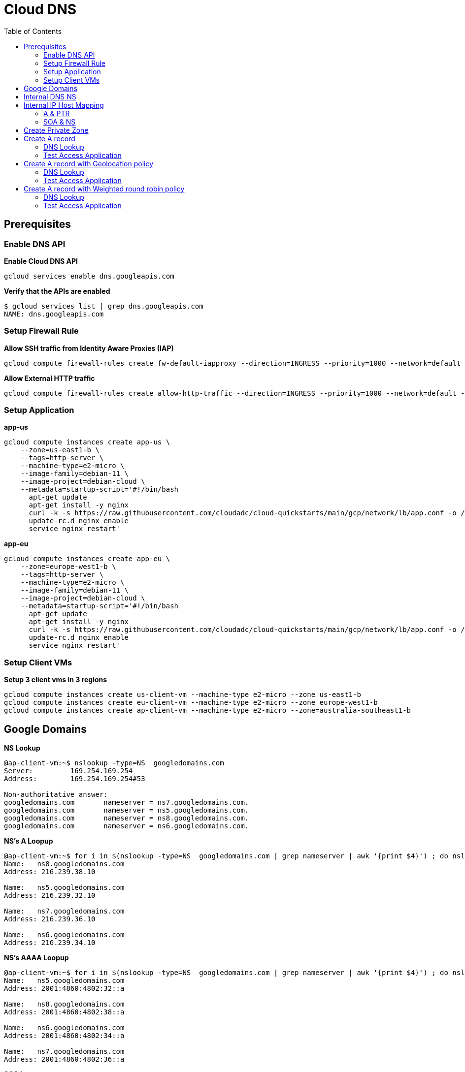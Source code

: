 = Cloud DNS
:toc: manual

== Prerequisites

=== Enable DNS API

[source, bash]
.*Enable Cloud DNS API*
----
gcloud services enable dns.googleapis.com
----

[source, bash]
.*Verify that the APIs are enabled*
----
$ gcloud services list | grep dns.googleapis.com
NAME: dns.googleapis.com
----

=== Setup Firewall Rule 

[source, bash]
.*Allow SSH traffic from Identity Aware Proxies (IAP)*
----
gcloud compute firewall-rules create fw-default-iapproxy --direction=INGRESS --priority=1000 --network=default --action=ALLOW --rules=tcp:22,icmp --source-ranges=35.235.240.0/20
----

[source, bash]
.*Allow External HTTP traffic*
----
gcloud compute firewall-rules create allow-http-traffic --direction=INGRESS --priority=1000 --network=default --action=ALLOW --rules=tcp:80 --source-ranges=0.0.0.0/0 --target-tags=http-server
----

=== Setup Application

[source, bash]
.*app-us*
----
gcloud compute instances create app-us \
    --zone=us-east1-b \
    --tags=http-server \
    --machine-type=e2-micro \
    --image-family=debian-11 \
    --image-project=debian-cloud \
    --metadata=startup-script='#!/bin/bash
      apt-get update
      apt-get install -y nginx
      curl -k -s https://raw.githubusercontent.com/cloudadc/cloud-quickstarts/main/gcp/network/lb/app.conf -o /etc/nginx/conf.d/app.conf
      update-rc.d nginx enable
      service nginx restart'
----

[source, bash]
.*app-eu*
----
gcloud compute instances create app-eu \
    --zone=europe-west1-b \
    --tags=http-server \
    --machine-type=e2-micro \
    --image-family=debian-11 \
    --image-project=debian-cloud \
    --metadata=startup-script='#!/bin/bash
      apt-get update
      apt-get install -y nginx
      curl -k -s https://raw.githubusercontent.com/cloudadc/cloud-quickstarts/main/gcp/network/lb/app.conf -o /etc/nginx/conf.d/app.conf
      update-rc.d nginx enable
      service nginx restart'
----

=== Setup Client VMs

[source, bash]
.*Setup 3 client vms in 3 regions*
----
gcloud compute instances create us-client-vm --machine-type e2-micro --zone us-east1-b
gcloud compute instances create eu-client-vm --machine-type e2-micro --zone europe-west1-b
gcloud compute instances create ap-client-vm --machine-type e2-micro --zone=australia-southeast1-b 
----

== Google Domains

[source, bash]
.*NS Lookup*
----
@ap-client-vm:~$ nslookup -type=NS  googledomains.com
Server:         169.254.169.254
Address:        169.254.169.254#53

Non-authoritative answer:
googledomains.com       nameserver = ns7.googledomains.com.
googledomains.com       nameserver = ns5.googledomains.com.
googledomains.com       nameserver = ns8.googledomains.com.
googledomains.com       nameserver = ns6.googledomains.com.
----

[source, bash]
.*NS's A Loopup*
----
@ap-client-vm:~$ for i in $(nslookup -type=NS  googledomains.com | grep nameserver | awk '{print $4}') ; do nslookup -type=A $i | tail -n 3 | head -n 3; done
Name:   ns8.googledomains.com
Address: 216.239.38.10

Name:   ns5.googledomains.com
Address: 216.239.32.10

Name:   ns7.googledomains.com
Address: 216.239.36.10

Name:   ns6.googledomains.com
Address: 216.239.34.10
----

[source, bash]
.*NS's AAAA Loopup*
----
@ap-client-vm:~$ for i in $(nslookup -type=NS  googledomains.com | grep nameserver | awk '{print $4}') ; do nslookup -type=AAAA $i | tail -n 3 | head -n 3; done
Name:   ns5.googledomains.com
Address: 2001:4860:4802:32::a

Name:   ns8.googledomains.com
Address: 2001:4860:4802:38::a

Name:   ns6.googledomains.com
Address: 2001:4860:4802:34::a

Name:   ns7.googledomains.com
Address: 2001:4860:4802:36::a
----

[source, bash]
.*SOA Loopup*
----
@ap-client-vm:~$ nslookup -type=SOA googledomains.com
Server:         169.254.169.254
Address:        169.254.169.254#53

Non-authoritative answer:
googledomains.com
        origin = ns5.googledomains.com
        mail addr = dns-admin.google.com
        serial = 513489231
        refresh = 900
        retry = 900
        expire = 1800
        minimum = 60
----

== Internal DNS NS

[source, bash]
----
@ap-client-vm:~$ nslookup -type=A ns-gcp-private.googledomains.com.
Server:         169.254.169.254
Address:        169.254.169.254#53

Non-authoritative answer:
Name:   ns-gcp-private.googledomains.com
Address: 169.254.169.254
----

[source, bash]
----
@ap-client-vm:~$ nslookup -type=PTR 169.254.169.254
Server:         169.254.169.254
Address:        169.254.169.254#53

Non-authoritative answer:
254.169.254.169.in-addr.arpa    name = metadata.google.internal.
----

[source, bash]
----
@ap-client-vm:~$ for i in ns-gcp-private.googledomains.com metadata.google.internal. ; do dig +short $i ; done
169.254.169.254
169.254.169.254
----

== Internal IP Host Mapping

[source, bash]
.*SSH to Asia Client VM*
----
gcloud compute ssh ap-client-vm --zone=australia-southeast1-b --tunnel-through-iap
----

=== A & PTR

[source, bash]
.*A*
----
@ap-client-vm:~$ for i in app-us.us-east1-b app-eu.europe-west1-b us-client-vm.us-east1-b eu-client-vm.europe-west1-b ap-client-vm.australia-southeast1-b ; do dig +short $i.c.$PROJECT_ID.internal. ; done
10.142.0.2
10.132.0.2
10.142.0.3
10.132.0.3
10.152.0.2
----

[source, bash]
.*PTR*
----
@ap-client-vm:~$ for ip in $(for i in app-us.us-east1-b app-eu.europe-west1-b us-client-vm.us-east1-b eu-client-vm.europe-west1-b ap-client-vm.australia-southeast1-b ; do dig +short $i.c.$PROJECT_ID.internal. ; done) ; do nslookup -type=PTR $ip | grep arpa; done
2.0.142.10.in-addr.arpa name = app-us.us-east1-b.c.playground-s-11-1da5f88e.internal.
2.0.132.10.in-addr.arpa name = app-eu.europe-west1-b.c.playground-s-11-1da5f88e.internal.
3.0.142.10.in-addr.arpa name = us-client-vm.us-east1-b.c.playground-s-11-1da5f88e.internal.
3.0.132.10.in-addr.arpa name = eu-client-vm.europe-west1-b.c.playground-s-11-1da5f88e.internal.
2.0.152.10.in-addr.arpa name = ap-client-vm.australia-southeast1-b.c.playground-s-11-1da5f88e.internal.
----

=== SOA & NS

[source, bash]
----
@ap-client-vm:~$ for j in $(for ip in $(for i in app-us.us-east1-b app-eu.europe-west1-b us-client-vm.us-east1-b eu-client-vm.europe-west1-b ap-client-vm.australia-southeast1-b ; do dig +short $i.c.$PROJECT_ID.internal. ; done) ; do nslookup -type=PTR $ip | grep arpa | awk '{print $4}'; done) ; do nslookup -type=SOA $j ; done

Authoritative answers can be found from:
internal
        origin = ns.us-east1.gcedns-prod.internal
        mail addr = cloud-dns-hostmaster.google.com
        serial = 2015030600
        refresh = 7200
        retry = 3600
        expire = 24796800
        minimum = 5

Authoritative answers can be found from:
internal
        origin = ns.europe-west1.gcedns-prod.internal
        mail addr = cloud-dns-hostmaster.google.com
        serial = 2015030600
        refresh = 7200
        retry = 3600
        expire = 24796800
        minimum = 5

Authoritative answers can be found from:
internal
        origin = ns.us-east1.gcedns-prod.internal
        mail addr = cloud-dns-hostmaster.google.com
        serial = 2015030600
        refresh = 7200
        retry = 3600
        expire = 24796800
        minimum = 5

Authoritative answers can be found from:
internal
        origin = ns.europe-west1.gcedns-prod.internal
        mail addr = cloud-dns-hostmaster.google.com
        serial = 2015030600
        refresh = 7200
        retry = 3600
        expire = 24796800
        minimum = 5

Authoritative answers can be found from:
internal
        origin = ns.australia-southeast1.gcedns-prod.internal
        mail addr = cloud-dns-hostmaster.google.com
        serial = 2015030600
        refresh = 7200
        retry = 3600
        expire = 24796800
        minimum = 5
----

== Create Private Zone

[source, bash]
.*1. create a private zone*
----
gcloud dns managed-zones create example --description=test --dns-name=example.com --networks=default --visibility=private
----

[source, bash]
.*2. SOA of example.com*
----
@ap-client-vm:~$ nslookup -type=SOA example.com
Server:         169.254.169.254
Address:        169.254.169.254#53

Non-authoritative answer:
example.com
        origin = ns-gcp-private.googledomains.com
        mail addr = cloud-dns-hostmaster.google.com
        serial = 1
        refresh = 21600
        retry = 3600
        expire = 259200
        minimum = 300

Authoritative answers can be found from:
----

[source, bash]
.*3. NS of example.com*
----
@ap-client-vm:~$ nslookup -type=NS example.com
Server:         169.254.169.254
Address:        169.254.169.254#53

Non-authoritative answer:
example.com     nameserver = ns-gcp-private.googledomains.com.

Authoritative answers can be found from:
----

== Create A record

[source, bash]
----
gcloud dns record-sets create test.example.com. --zone=example --type=A --ttl=5 --rrdatas=10.142.0.2,10.132.0.2
----

=== DNS Lookup

[source, bash]
----
@ap-client-vm:~$ nslookup test.example.com
Server:         169.254.169.254
Address:        169.254.169.254#53

Non-authoritative answer:
Name:   test.example.com
Address: 10.132.0.2
Name:   test.example.com
Address: 10.142.0.2
----

=== Test Access Application 

[source, bash]
----
@ap-client-vm:~$ for i in {1..5} ; do curl -s http://test.example.com:8080 | head -n 4 ; sleep 6 ; done

            request: GET / HTTP/1.1
               host: test.example.com
           hostname: app-us

            request: GET / HTTP/1.1
               host: test.example.com
           hostname: app-eu

            request: GET / HTTP/1.1
               host: test.example.com
           hostname: app-us

            request: GET / HTTP/1.1
               host: test.example.com
           hostname: app-eu

            request: GET / HTTP/1.1
               host: test.example.com
           hostname: app-eu
----

== Create A record with Geolocation policy

[source, bash]
----
gcloud dns record-sets create geo.example.com --ttl=5 --type=A --zone=example --routing-policy-type=GEO --routing-policy-data="us-east1=10.142.0.2;europe-west1=10.132.0.2"
----

=== DNS Lookup

[source, bash]
----
@ap-client-vm:~$ nslookup geo.example.com.
Server:         169.254.169.254
Address:        169.254.169.254#53

Non-authoritative answer:
Name:   geo.example.com
Address: 10.142.0.2
----

=== Test Access Application

[source, bash]
.*us-client-vm*
----
@us-client-vm:~$ for i in {1..5} ; do curl -s http://geo.example.com:8080 | head -n 4 ; sleep 6 ; done

            request: GET / HTTP/1.1
               host: geo.example.com
           hostname: app-us

            request: GET / HTTP/1.1
               host: geo.example.com
           hostname: app-us

            request: GET / HTTP/1.1
               host: geo.example.com
           hostname: app-us

            request: GET / HTTP/1.1
               host: geo.example.com
           hostname: app-us

            request: GET / HTTP/1.1
               host: geo.example.com
           hostname: app-us
----

[source, bash]
.*eu-client-vm*
----
@eu-client-vm:~$ for i in {1..5} ; do curl -s http://geo.example.com:8080 | head -n 4 ; sleep 6 ; done

            request: GET / HTTP/1.1
               host: geo.example.com
           hostname: app-eu

            request: GET / HTTP/1.1
               host: geo.example.com
           hostname: app-eu

            request: GET / HTTP/1.1
               host: geo.example.com
           hostname: app-eu

            request: GET / HTTP/1.1
               host: geo.example.com
           hostname: app-eu

            request: GET / HTTP/1.1
               host: geo.example.com
           hostname: app-eu
----

== Create A record with Weighted round robin policy

[source, bash]
----
gcloud dns record-sets create wrr.example.com --ttl=5 --type=A --zone=example --routing-policy-type=WRR --routing-policy-data="4.0=10.142.0.2;1.0=10.132.0.2"
----

=== DNS Lookup

[source, bash]
----
@ap-client-vm:~$ nslookup wrr.example.com
Server:         169.254.169.254
Address:        169.254.169.254#53

Non-authoritative answer:
Name:   wrr.example.com
Address: 10.142.0.2
----

=== Test Access Application

[source, bash]
----
c@ap-client-vm:~$ for i in {1..5} ; do curl -s http://wrr.example.com:8080 | head -n 4 ; sleep 6 ; done

            request: GET / HTTP/1.1
               host: wrr.example.com
           hostname: app-us

            request: GET / HTTP/1.1
               host: wrr.example.com
           hostname: app-us

            request: GET / HTTP/1.1
               host: wrr.example.com
           hostname: app-us

            request: GET / HTTP/1.1
               host: wrr.example.com
           hostname: app-us

            request: GET / HTTP/1.1
               host: wrr.example.com
           hostname: app-eu
----

